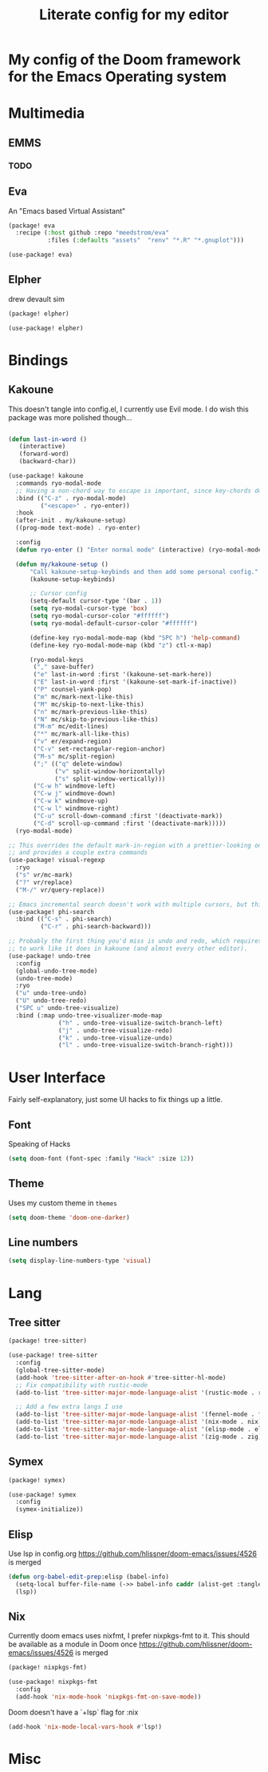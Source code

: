 #+TITLE:  Literate config for my editor
#+STARTUP: overview

* My config of the Doom framework for the Emacs Operating system
* Multimedia
** EMMS

*** TODO

** Eva
An "Emacs based Virtual Assistant"
#+begin_src emacs-lisp :tangle packages.el
(package! eva
  :recipe (:host github :repo "meedstrom/eva"
           :files (:defaults "assets"  "renv" "*.R" "*.gnuplot")))
#+end_src
#+begin_src emacs-lisp :tangle config.el
(use-package! eva)
#+end_src
** Elpher
drew devault sim
#+begin_src emacs-lisp :tangle packages.el
(package! elpher)
#+end_src
#+begin_src emacs-lisp :tangle config.el
(use-package! elpher)
#+end_src
* Bindings
** Kakoune
This doesn't tangle into config.el, I currently use Evil mode.
I do wish this package was more polished though...
  #+begin_src emacs-lisp :tangle no

(defun last-in-word ()
   (interactive)
   (forward-word)
   (backward-char))

(use-package! kakoune
  :commands ryo-modal-mode
  ;; Having a non-chord way to escape is important, since key-chords don't work in macros
  :bind (("C-z" . ryo-modal-mode)
         ("<escape>" . ryo-enter))
  :hook
  (after-init . my/kakoune-setup)
  ((prog-mode text-mode) . ryo-enter)

  :config
  (defun ryo-enter () "Enter normal mode" (interactive) (ryo-modal-mode 1))

  (defun my/kakoune-setup ()
      "Call kakoune-setup-keybinds and then add some personal config."
      (kakoune-setup-keybinds)

      ;; Cursor config
      (setq-default cursor-type '(bar . 1))
      (setq ryo-modal-cursor-type 'box)
      (setq ryo-modal-cursor-color "#ffffff")
      (setq ryo-modal-default-cursor-color "#ffffff")

      (define-key ryo-modal-mode-map (kbd "SPC h") 'help-command)
      (define-key ryo-modal-mode-map (kbd "z") ctl-x-map)

      (ryo-modal-keys
       ("," save-buffer)
       ("e" last-in-word :first '(kakoune-set-mark-here))
       ("E" last-in-word :first '(kakoune-set-mark-if-inactive))
       ("P" counsel-yank-pop)
       ("m" mc/mark-next-like-this)
       ("M" mc/skip-to-next-like-this)
       ("n" mc/mark-previous-like-this)
       ("N" mc/skip-to-previous-like-this)
       ("M-m" mc/edit-lines)
       ("*" mc/mark-all-like-this)
       ("v" er/expand-region)
       ("C-v" set-rectangular-region-anchor)
       ("M-s" mc/split-region)
       (";" (("q" delete-window)
             ("v" split-window-horizontally)
             ("s" split-window-vertically)))
       ("C-w h" windmove-left)
       ("C-w j" windmove-down)
       ("C-w k" windmove-up)
       ("C-w l" windmove-right)
       ("C-u" scroll-down-command :first '(deactivate-mark))
       ("C-d" scroll-up-command :first '(deactivate-mark)))))
  (ryo-modal-mode)

;; This overrides the default mark-in-region with a prettier-looking one,
;; and provides a couple extra commands
(use-package! visual-regexp
  :ryo
  ("s" vr/mc-mark)
  ("?" vr/replace)
  ("M-/" vr/query-replace))

;; Emacs incremental search doesn't work with multiple cursors, but this fixes that
(use-package! phi-search
  :bind (("C-s" . phi-search)
         ("C-r" . phi-search-backward)))

;; Probably the first thing you'd miss is undo and redo, which requires an extra package
;; to work like it does in kakoune (and almost every other editor).
(use-package! undo-tree
  :config
  (global-undo-tree-mode)
  (undo-tree-mode)
  :ryo
  ("u" undo-tree-undo)
  ("U" undo-tree-redo)
  ("SPC u" undo-tree-visualize)
  :bind (:map undo-tree-visualizer-mode-map
              ("h" . undo-tree-visualize-switch-branch-left)
              ("j" . undo-tree-visualize-redo)
              ("k" . undo-tree-visualize-undo)
              ("l" . undo-tree-visualize-switch-branch-right)))
  #+end_src

* User Interface
    Fairly self-explanatory, just some UI hacks to fix things up a little.
** Font
    Speaking of Hacks
    #+begin_src emacs-lisp :tangle config.el
(setq doom-font (font-spec :family "Hack" :size 12))
    #+end_src

** Theme
Uses my custom theme in =themes=
#+begin_src emacs-lisp :tangle config.el
(setq doom-theme 'doom-one-darker)
#+end_src

** Line numbers
    #+begin_src emacs-lisp :tangle config.el
(setq display-line-numbers-type 'visual)
    #+end_src

* Lang
** Tree sitter
#+begin_src emacs-lisp :tangle packages.el
(package! tree-sitter)
#+end_src
#+begin_src emacs-lisp :tangle config.el
(use-package! tree-sitter
  :config
  (global-tree-sitter-mode)
  (add-hook 'tree-sitter-after-on-hook #'tree-sitter-hl-mode)
  ;; Fix compatibility with rustic-mode
  (add-to-list 'tree-sitter-major-mode-language-alist '(rustic-mode . rust))
  
  ;; Add a few extra langs I use
  (add-to-list 'tree-sitter-major-mode-language-alist '(fennel-mode . fennel))
  (add-to-list 'tree-sitter-major-mode-language-alist '(nix-mode . nix))
  (add-to-list 'tree-sitter-major-mode-language-alist '(elisp-mode . elisp))
  (add-to-list 'tree-sitter-major-mode-language-alist '(zig-mode . zig)))
#+end_src

** Symex
#+begin_src emacs-lisp :tangle no
(package! symex)
#+end_src

#+begin_src emacs-lisp :tangle no
(use-package! symex
  :config
  (symex-initialize))
#+end_src

** Elisp
Use lsp in config.org
https://github.com/hlissner/doom-emacs/issues/4526 is merged
#+begin_src emacs-lisp :tangle config.el
(defun org-babel-edit-prep:elisp (babel-info)
  (setq-local buffer-file-name (->> babel-info caddr (alist-get :tangle)))
  (lsp))
#+end_src

** Nix
Currently doom emacs uses nixfmt, I prefer nixpkgs-fmt to it.
This should be available as a module in Doom once
https://github.com/hlissner/doom-emacs/issues/4526 is merged
#+begin_src emacs-lisp :tangle packages.el
(package! nixpkgs-fmt)
#+end_src
#+begin_src emacs-lisp :tangle config.el
(use-package! nixpkgs-fmt
  :config
  (add-hook 'nix-mode-hook 'nixpkgs-fmt-on-save-mode))
#+end_src

Doom doesn't have a `+lsp` flag for :nix
#+begin_src emacs-lisp :tangle no
(add-hook 'nix-mode-local-vars-hook #'lsp!)
#+end_src
* Misc
